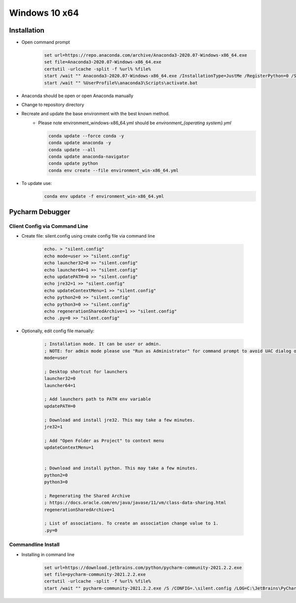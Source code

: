 Windows 10 x64
********************
.. include_anaconda_windows

Installation
=============
- Open command prompt
    .. code-block:: console

        set url=https://repo.anaconda.com/archive/Anaconda3-2020.07-Windows-x86_64.exe
        set file=Anaconda3-2020.07-Windows-x86_64.exe
        certutil -urlcache -split -f %url% %file%
        start /wait "" Anaconda3-2020.07-Windows-x86_64.exe /InstallationType=JustMe /RegisterPython=0 /S /D=%UserProfile%\anaconda3
        start /wait "" %UserProfile%\anaconda3\Scripts\activate.bat

- Anaconda should be open or open Anaconda manually
- Change to repository directory
- Recreate and update the base environment with the best known method.
    - Please note environment_windows-x86_64.yml should be `environment_{operating system}.yml`

      .. code-block:: console

        conda update --force conda -y
        conda update anaconda -y
        conda update --all
        conda update anaconda-navigator
        conda update python
        conda env create --file environment_win-x86_64.yml

- To update use:
    .. code-block:: console

        conda env update -f environment_win-x86_64.yml

Pycharm Debugger
=================
Client Config via Command Line
--------------------------------
- Create file: silent.config using create config file via command line

    .. code-block:: console

        echo. > "silent.config"
        echo mode=user >> "silent.config"
        echo launcher32=0 >> "silent.config"
        echo launcher64=1 >> "silent.config"
        echo updatePATH=0 >> "silent.config"
        echo jre32=1 >> "silent.config"
        echo updateContextMenu=1 >> "silent.config"
        echo python2=0 >> "silent.config"
        echo python3=0 >> "silent.config"
        echo regenerationSharedArchive=1 >> "silent.config"
        echo .py=0 >> "silent.config"

- Optionally, edit config file manually:

    .. code-block:: console

        ; Installation mode. It can be user or admin.
        ; NOTE: for admin mode please use "Run as Administrator" for command prompt to avoid UAC dialog or user 'admin'.
        mode=user

        ; Desktop shortcut for launchers
        launcher32=0
        launcher64=1

        ; Add launchers path to PATH env variable
        updatePATH=0

        ; Download and install jre32. This may take a few minutes.
        jre32=1

        ; Add "Open Folder as Project" to context menu
        updateContextMenu=1


        ; Download and install python. This may take a few minutes.
        python2=0
        python3=0

        ; Regenerating the Shared Archive
        ; https://docs.oracle.com/en/java/javase/11/vm/class-data-sharing.html
        regenerationSharedArchive=1

        ; List of associations. To create an association change value to 1.
        .py=0

Commandline Install
--------------------
- Installing in command line

    .. code-block:: console

        set url=https://download.jetbrains.com/python/pycharm-community-2021.2.2.exe
        set file=pycharm-community-2021.2.2.exe
        certutil -urlcache -split -f %url% %file%
        start /wait "" pycharm-community-2021.2.2.exe /S /CONFIG=.\silent.config /LOG=C:\JetBrains\PyCharmEdu\install.log /D=C:\JetBrains\Edu\PyCharm_2020
